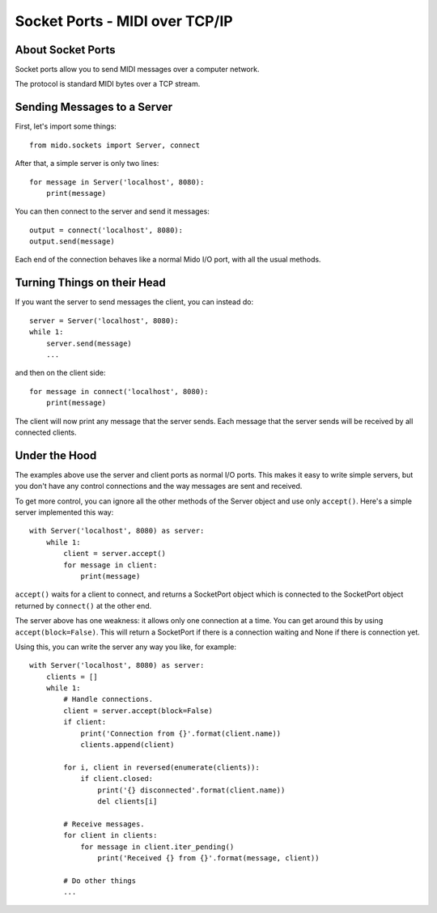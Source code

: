 Socket Ports - MIDI over TCP/IP
================================

About Socket Ports
-------------------

Socket ports allow you to send MIDI messages over a computer
network.

The protocol is standard MIDI bytes over a TCP stream.


Sending Messages to a Server
-----------------------------

First, let's import some things::

    from mido.sockets import Server, connect

After that, a simple server is only two lines::

    for message in Server('localhost', 8080):
        print(message)

You can then connect to the server and send it messages::

    output = connect('localhost', 8080):
    output.send(message)

Each end of the connection behaves like a normal Mido I/O port, with
all the usual methods.


Turning Things on their Head
-----------------------------

If you want the server to send messages the client, you can instead
do::

    server = Server('localhost', 8080):
    while 1:
        server.send(message)
        ...

and then on the client side::

    for message in connect('localhost', 8080):
        print(message)

The client will now print any message that the server sends. Each
message that the server sends will be received by all connected
clients.


Under the Hood
---------------

The examples above use the server and client ports as normal I/O
ports. This makes it easy to write simple servers, but you don't have
any control connections and the way messages are sent and received.

To get more control, you can ignore all the other methods of the
Server object and use only ``accept()``. Here's a simple server
implemented this way::

    with Server('localhost', 8080) as server:
        while 1:
            client = server.accept()
            for message in client:
                print(message)

``accept()`` waits for a client to connect, and returns a SocketPort
object which is connected to the SocketPort object returned by
``connect()`` at the other end.

The server above has one weakness: it allows only one connection at a
time. You can get around this by using ``accept(block=False)``. This
will return a SocketPort if there is a connection waiting and None if
there is connection yet.

Using this, you can write the server any way you like, for example::

    with Server('localhost', 8080) as server:
        clients = []
        while 1:
            # Handle connections.
            client = server.accept(block=False)
            if client:
                print('Connection from {}'.format(client.name))
                clients.append(client)

            for i, client in reversed(enumerate(clients)):
                if client.closed:
                    print('{} disconnected'.format(client.name))
                    del clients[i]

            # Receive messages.
            for client in clients:
                for message in client.iter_pending()
                    print('Received {} from {}'.format(message, client))

            # Do other things
            ...

